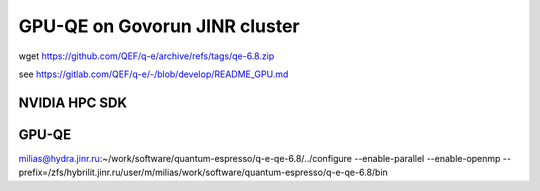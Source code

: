 ==============================
GPU-QE on Govorun JINR cluster
==============================

wget https://github.com/QEF/q-e/archive/refs/tags/qe-6.8.zip

see https://gitlab.com/QEF/q-e/-/blob/develop/README_GPU.md

NVIDIA HPC SDK
--------------

GPU-QE
------
milias@hydra.jinr.ru:~/work/software/quantum-espresso/q-e-qe-6.8/../configure --enable-parallel --enable-openmp --prefix=/zfs/hybrilit.jinr.ru/user/m/milias/work/software/quantum-espresso/q-e-qe-6.8/bin





